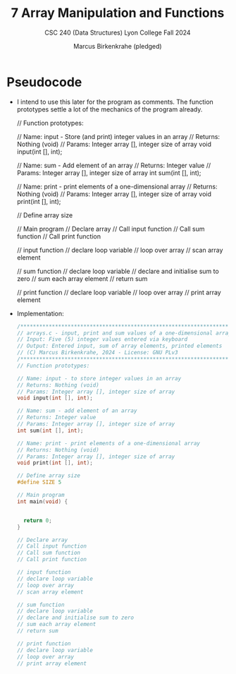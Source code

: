 #+TITLE:7 Array Manipulation and Functions
#+AUTHOR:Marcus Birkenkrahe (pledged)
#+SUBTITLE:CSC 240 (Data Structures) Lyon College Fall 2024
#+STARTUP:overview hideblocks indent
#+OPTIONS: toc:nil num:nil ^:nil
#+PROPERTY: header-args:R :session *R* :results output :exports both :noweb yes#+PROPERTY: header-args:python :session *Python* :results output :exports both :noweb yes#+PROPERTY: header-args:C :main yes :includes <stdio.h> :results output :exports both :noweb yes#+PROPERTY: header-args:C++ :main yes :includes <iostream> :results output :exports both :noweb yes

* Pseudocode

- I intend to use this later for the program as comments. The function
  prototypes settle a lot of the mechanics of the program already.
  #+name: pseudocode
  #+begin_example C
  // Function prototypes:

  // Name: input - Store (and print) integer values in an array
  // Returns: Nothing (void)
  // Params: Integer array [], integer size of array
  void input(int [], int);

  // Name: sum - Add element of an array
  // Returns: Integer value
  // Params: Integer array [], integer size of array
  int sum(int [], int);

  // Name: print - print elements of a one-dimensional array
  // Returns: Nothing (void)
  // Params: Integer array [], integer size of array
  void print(int [], int);

  // Define array size

  // Main program
     // Declare array
     // Call input function
     // Call sum function
     // Call print function

  // input function
     // declare loop variable
     // loop over array
        // scan array element

  // sum function
     // declare loop variable
     // declare and initialise sum to zero
        // sum each array element
     // return sum

  // print function
     // declare loop variable
     // loop over array
        // print array element
  #+end_example

- Implementation:
  #+begin_src C :main no :tangle arrays.c
    /*******************************************************************/
    // arrays.c - input, print and sum values of a one-dimensional array
    // Input: Five (5) integer values entered via keyboard
    // Output: Entered input, sum of array elements, printed elements
    // (C) Marcus Birkenkrahe, 2024 - License: GNU PLv3
    /*******************************************************************/
    // Function prototypes:

    // Name: input - to store integer values in an array
    // Returns: Nothing (void)
    // Params: Integer array [], integer size of array
    void input(int [], int);

    // Name: sum - add element of an array
    // Returns: Integer value
    // Params: Integer array [], integer size of array
    int sum(int [], int);

    // Name: print - print elements of a one-dimensional array
    // Returns: Nothing (void)
    // Params: Integer array [], integer size of array
    void print(int [], int);

    // Define array size
    #define SIZE 5

    // Main program
    int main(void) {


      return 0;
    }

    // Declare array
    // Call input function
    // Call sum function
    // Call print function

    // input function
    // declare loop variable
    // loop over array
    // scan array element

    // sum function
    // declare loop variable
    // declare and initialise sum to zero
    // sum each array element
    // return sum

    // print function
    // declare loop variable
    // loop over array
    // print array element

  #+end_src

